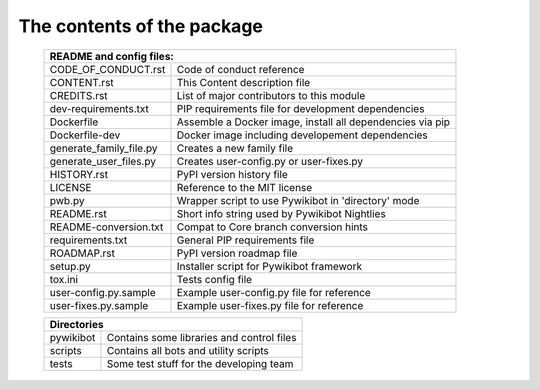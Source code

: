 The contents of the package
---------------------------

    +---------------------------------------------------------------------------------------+
    | README and config files:                                                              |
    +===========================+===========================================================+
    | CODE_OF_CONDUCT.rst       | Code of conduct reference                                 |
    +---------------------------+-----------------------------------------------------------+
    | CONTENT.rst               | This Content description file                             |
    +---------------------------+-----------------------------------------------------------+
    | CREDITS.rst               | List of major contributors to this module                 |
    +---------------------------+-----------------------------------------------------------+
    | dev-requirements.txt      | PIP requirements file for development dependencies        |
    +---------------------------+-----------------------------------------------------------+
    | Dockerfile                | Assemble a Docker image, install all dependencies via pip |
    +---------------------------+-----------------------------------------------------------+
    | Dockerfile-dev            | Docker image including developement dependencies          |
    +---------------------------+-----------------------------------------------------------+
    | generate_family_file.py   | Creates a new family file                                 |
    +---------------------------+-----------------------------------------------------------+
    | generate_user_files.py    | Creates user-config.py or user-fixes.py                   |
    +---------------------------+-----------------------------------------------------------+
    | HISTORY.rst               | PyPI version history file                                 |
    +---------------------------+-----------------------------------------------------------+
    | LICENSE                   | Reference to the MIT license                              |
    +---------------------------+-----------------------------------------------------------+
    | pwb.py                    | Wrapper script to use Pywikibot in 'directory' mode       |
    +---------------------------+-----------------------------------------------------------+
    | README.rst                | Short info string used by Pywikibot Nightlies             |
    +---------------------------+-----------------------------------------------------------+
    | README-conversion.txt     | Compat to Core branch conversion hints                    |
    +---------------------------+-----------------------------------------------------------+
    | requirements.txt          | General PIP requirements file                             |
    +---------------------------+-----------------------------------------------------------+
    | ROADMAP.rst               | PyPI version roadmap file                                 |
    +---------------------------+-----------------------------------------------------------+
    | setup.py                  | Installer script for Pywikibot framework                  |
    +---------------------------+-----------------------------------------------------------+
    | tox.ini                   | Tests config file                                         |
    +---------------------------+-----------------------------------------------------------+
    | user-config.py.sample     | Example user-config.py file for reference                 |
    +---------------------------+-----------------------------------------------------------+
    | user-fixes.py.sample      | Example user-fixes.py file for reference                  |
    +---------------------------+-----------------------------------------------------------+

    +---------------------------------------------------------------------------------------+
    | Directories                                                                           |
    +===========================+===========================================================+
    | pywikibot                 | Contains some libraries and control files                 |
    +---------------------------+-----------------------------------------------------------+
    | scripts                   | Contains all bots and utility scripts                     |
    +---------------------------+-----------------------------------------------------------+
    | tests                     | Some test stuff for the developing team                   |
    +---------------------------+-----------------------------------------------------------+
